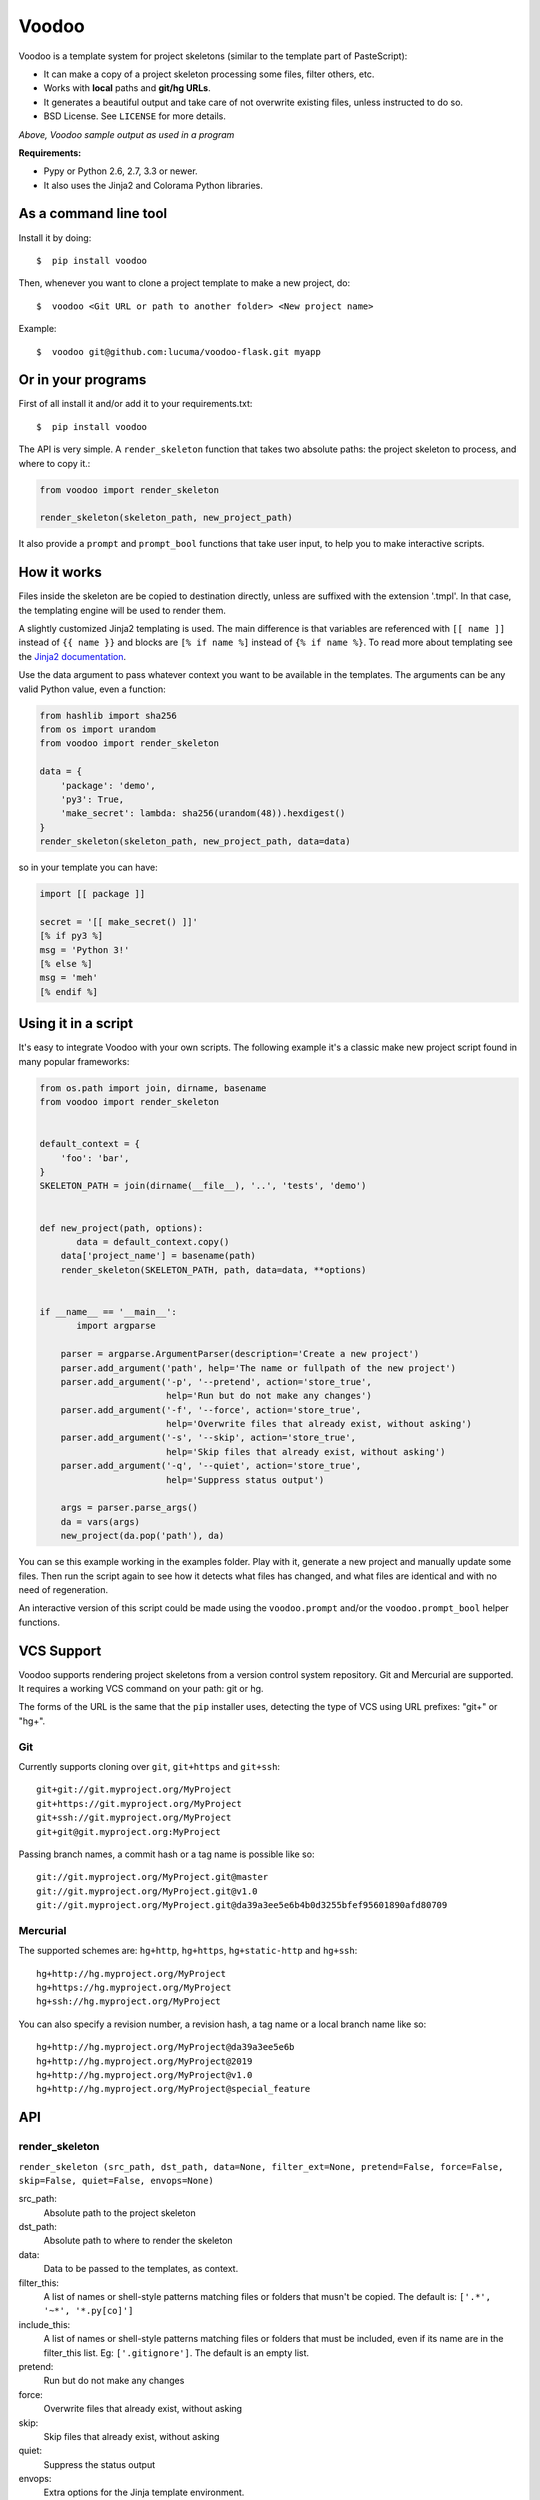 ===============================
Voodoo
===============================

.. image:: https://badge.fury.io/py/Voodoo.png
    :target: http://badge.fury.io/py/Voodoo

.. image:: https://pypip.in/d/Voodoo/badge.png
    :target: https://crate.io/packages/Voodoo?version=latest

Voodoo is a template system for project skeletons (similar to the template part
of PasteScript):

* It can make a copy of a  project skeleton processing some files, filter others, etc.
* Works with **local** paths and **git/hg URLs**.
* It generates a beautiful output and take care of not overwrite existing files, unless instructed to do so.
* BSD License. See ``LICENSE`` for more details.


.. image:: https://raw.github.com/lucuma/Voodoo/master/docs/static/images/output.png
    :alt: Voodoo sample output as used in a program.

*Above, Voodoo sample output as used in a program*

**Requirements:**

* Pypy or Python 2.6, 2.7, 3.3 or newer.

* It also uses the Jinja2 and Colorama Python libraries.


As a command line tool
------------------------------------

Install it by doing::

    $  pip install voodoo

Then, whenever you want to clone a project template to make a new project, do::

    $  voodoo <Git URL or path to another folder> <New project name>

Example::

    $  voodoo git@github.com:lucuma/voodoo-flask.git myapp


Or in your programs
------------------------------

First of all install it and/or add it to your requirements.txt::

    $  pip install voodoo

The API is very simple. A ``render_skeleton`` function that takes two
absolute paths: the project skeleton to process, and where to copy it.:

.. code:: python

    from voodoo import render_skeleton

    render_skeleton(skeleton_path, new_project_path)

It also provide a ``prompt`` and ``prompt_bool`` functions that take
user input, to help you to make interactive scripts.

How it works
-------------

Files inside the skeleton are be copied to destination directly, unless
are suffixed with the extension '.tmpl'. In that case, the templating
engine will be used to render them.

A slightly customized Jinja2 templating is used. The main difference is
that variables are referenced with ``[[ name ]]`` instead of
``{{ name }}`` and blocks are ``[% if name %]`` instead of
``{% if name %}``. To read more about templating see the `Jinja2
documentation <http://jinja.pocoo.org/docs>`__.

Use the data argument to pass whatever context you want to be available
in the templates. The arguments can be any valid Python value, even a
function:

.. code:: python

    from hashlib import sha256
    from os import urandom
    from voodoo import render_skeleton

    data = {
        'package': 'demo',
        'py3': True,
        'make_secret': lambda: sha256(urandom(48)).hexdigest()
    }
    render_skeleton(skeleton_path, new_project_path, data=data)

so in your template you can have:

.. code:: jinja

    import [[ package ]]

    secret = '[[ make_secret() ]]'
    [% if py3 %]
    msg = 'Python 3!'
    [% else %]
    msg = 'meh'
    [% endif %]

Using it in a script
--------------------

It's easy to integrate Voodoo with your own scripts. The following
example it's a classic make new project script found in many popular
frameworks:

.. code:: python

    from os.path import join, dirname, basename
    from voodoo import render_skeleton


    default_context = {
        'foo': 'bar',
    }
    SKELETON_PATH = join(dirname(__file__), '..', 'tests', 'demo')


    def new_project(path, options):
           data = default_context.copy()
        data['project_name'] = basename(path)
        render_skeleton(SKELETON_PATH, path, data=data, **options)


    if __name__ == '__main__':
           import argparse

        parser = argparse.ArgumentParser(description='Create a new project')
        parser.add_argument('path', help='The name or fullpath of the new project')
        parser.add_argument('-p', '--pretend', action='store_true',
                            help='Run but do not make any changes')
        parser.add_argument('-f', '--force', action='store_true',
                            help='Overwrite files that already exist, without asking')
        parser.add_argument('-s', '--skip', action='store_true',
                            help='Skip files that already exist, without asking')
        parser.add_argument('-q', '--quiet', action='store_true',
                            help='Suppress status output')

        args = parser.parse_args()
        da = vars(args)
        new_project(da.pop('path'), da)

You can se this example working in the examples folder. Play with it,
generate a new project and manually update some files. Then run the
script again to see how it detects what files has changed, and what
files are identical and with no need of regeneration.

An interactive version of this script could be made using the
``voodoo.prompt`` and/or the ``voodoo.prompt_bool`` helper functions.

VCS Support
------------

Voodoo supports rendering project skeletons from a version control
system repository. Git and Mercurial are supported. It requires a
working VCS command on your path: git or hg.

The forms of the URL is the same that the ``pip`` installer uses,
detecting the type of VCS using URL prefixes: "git+" or "hg+".

Git
~~~

Currently supports cloning over ``git``, ``git+https`` and ``git+ssh``::

    git+git://git.myproject.org/MyProject
    git+https://git.myproject.org/MyProject
    git+ssh://git.myproject.org/MyProject
    git+git@git.myproject.org:MyProject

Passing branch names, a commit hash or a tag name is possible like so::

    git://git.myproject.org/MyProject.git@master
    git://git.myproject.org/MyProject.git@v1.0
    git://git.myproject.org/MyProject.git@da39a3ee5e6b4b0d3255bfef95601890afd80709

Mercurial
~~~~~~~~~

The supported schemes are: ``hg+http``, ``hg+https``, ``hg+static-http``
and ``hg+ssh``::

    hg+http://hg.myproject.org/MyProject
    hg+https://hg.myproject.org/MyProject
    hg+ssh://hg.myproject.org/MyProject

You can also specify a revision number, a revision hash, a tag name or a
local branch name like so::

    hg+http://hg.myproject.org/MyProject@da39a3ee5e6b
    hg+http://hg.myproject.org/MyProject@2019
    hg+http://hg.myproject.org/MyProject@v1.0
    hg+http://hg.myproject.org/MyProject@special_feature

API
---

render_skeleton
~~~~~~~~~~~~~~~~

``render_skeleton (src_path, dst_path, data=None, filter_ext=None, pretend=False, force=False, skip=False, quiet=False, envops=None)``

src_path:
    Absolute path to the project skeleton

dst_path:
    Absolute path to where to render the skeleton

data:
    Data to be passed to the templates, as context.

filter_this:
    A list of names or shell-style patterns matching files or folders that musn't be copied. The default is: ``['.*', '~*', '*.py[co]']``

include_this:
    A list of names or shell-style patterns matching files or folders that must be included, even if its name are in the filter_this list. Eg: ``['.gitignore']``. The default is an empty list.

pretend:
    Run but do not make any changes

force:
    Overwrite files that already exist, without asking

skip:
    Skip files that already exist, without asking

quiet:
    Suppress the status output

envops:
    Extra options for the Jinja template environment.

prompt
~~~~~~

``prompt (text, default=None)``

Ask a question via raw_input() and return their answer.

text:
    prompt text

default:
    default value if no answer is provided.

prompt_bool
~~~~~~~~~~~~

``prompt_bool (text, default=False, yes_choices=None, no_choices=None)``

Ask a yes/no question via raw_input() and return their answer.

text:
    prompt text

default:
    default value if no answer is provided.

yes_choices:
    default ``['y', 'yes', '1', 'on', 'true', 't']``

no_choices:
    default ``['n', 'no', '0', 'off', 'false', 'f']``